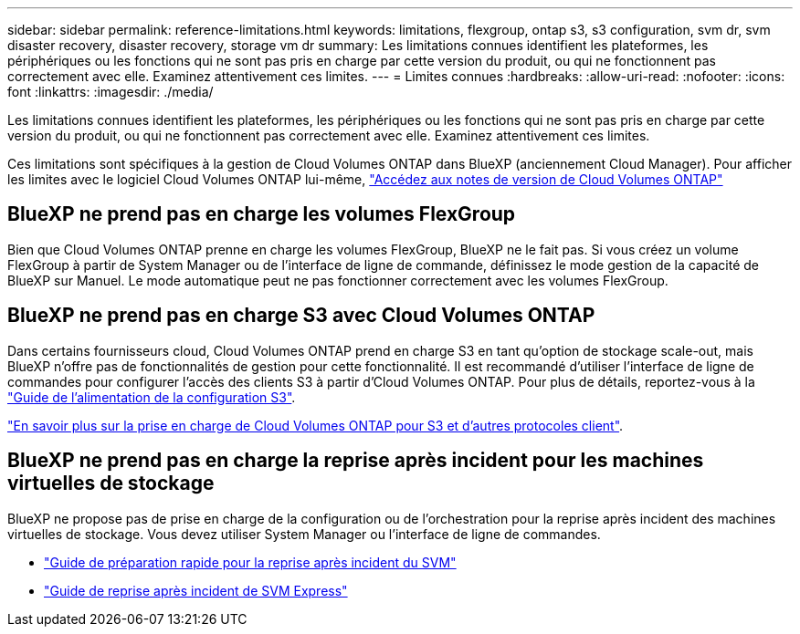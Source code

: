 ---
sidebar: sidebar 
permalink: reference-limitations.html 
keywords: limitations, flexgroup, ontap s3, s3 configuration, svm dr, svm disaster recovery, disaster recovery, storage vm dr 
summary: Les limitations connues identifient les plateformes, les périphériques ou les fonctions qui ne sont pas pris en charge par cette version du produit, ou qui ne fonctionnent pas correctement avec elle. Examinez attentivement ces limites. 
---
= Limites connues
:hardbreaks:
:allow-uri-read: 
:nofooter: 
:icons: font
:linkattrs: 
:imagesdir: ./media/


[role="lead"]
Les limitations connues identifient les plateformes, les périphériques ou les fonctions qui ne sont pas pris en charge par cette version du produit, ou qui ne fonctionnent pas correctement avec elle. Examinez attentivement ces limites.

Ces limitations sont spécifiques à la gestion de Cloud Volumes ONTAP dans BlueXP (anciennement Cloud Manager). Pour afficher les limites avec le logiciel Cloud Volumes ONTAP lui-même, https://docs.netapp.com/us-en/cloud-volumes-ontap-relnotes/reference-limitations.html["Accédez aux notes de version de Cloud Volumes ONTAP"^]



== BlueXP ne prend pas en charge les volumes FlexGroup

Bien que Cloud Volumes ONTAP prenne en charge les volumes FlexGroup, BlueXP ne le fait pas. Si vous créez un volume FlexGroup à partir de System Manager ou de l'interface de ligne de commande, définissez le mode gestion de la capacité de BlueXP sur Manuel. Le mode automatique peut ne pas fonctionner correctement avec les volumes FlexGroup.



== BlueXP ne prend pas en charge S3 avec Cloud Volumes ONTAP

Dans certains fournisseurs cloud, Cloud Volumes ONTAP prend en charge S3 en tant qu'option de stockage scale-out, mais BlueXP n'offre pas de fonctionnalités de gestion pour cette fonctionnalité. Il est recommandé d'utiliser l'interface de ligne de commandes pour configurer l'accès des clients S3 à partir d'Cloud Volumes ONTAP. Pour plus de détails, reportez-vous à la http://docs.netapp.com/ontap-9/topic/com.netapp.doc.pow-s3-cg/home.html["Guide de l'alimentation de la configuration S3"^].

link:concept-client-protocols.html["En savoir plus sur la prise en charge de Cloud Volumes ONTAP pour S3 et d'autres protocoles client"].



== BlueXP ne prend pas en charge la reprise après incident pour les machines virtuelles de stockage

BlueXP ne propose pas de prise en charge de la configuration ou de l'orchestration pour la reprise après incident des machines virtuelles de stockage. Vous devez utiliser System Manager ou l'interface de ligne de commandes.

* https://library.netapp.com/ecm/ecm_get_file/ECMLP2839856["Guide de préparation rapide pour la reprise après incident du SVM"^]
* https://library.netapp.com/ecm/ecm_get_file/ECMLP2839857["Guide de reprise après incident de SVM Express"^]

